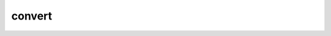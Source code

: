 .. Copyright 2023 The Turbo Authors.

.. _turbo_strings_convert_module:

convert
======================================================

.. doxygengroup:: turbo_strings_convert
   :project: turbo-docs
   :members: